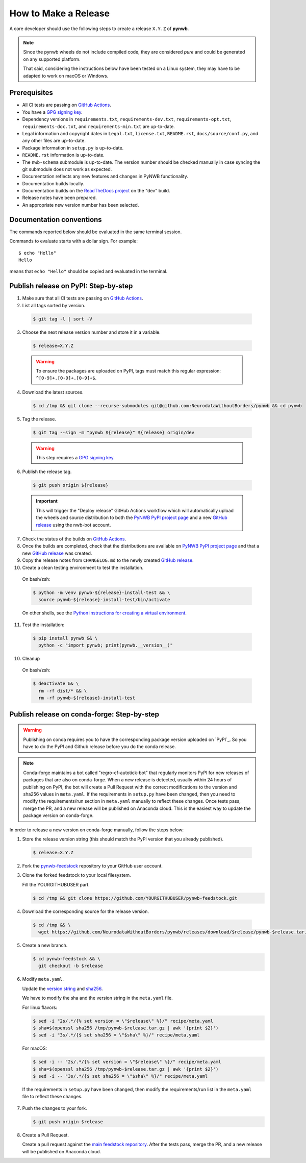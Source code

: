 =====================
How to Make a Release
=====================

A core developer should use the following steps to create a release ``X.Y.Z`` of **pynwb**.

.. note::

  Since the pynwb wheels do not include compiled code, they are considered
  *pure* and could be generated on any supported platform.

  That said, considering the instructions below have been tested on a Linux system,
  they may have to be adapted to work on macOS or Windows.

-------------
Prerequisites
-------------

* All CI tests are passing on `GitHub Actions`_.

* You have a `GPG signing key`_.

* Dependency versions in ``requirements.txt``, ``requirements-dev.txt``, ``requirements-opt.txt``,
  ``requirements-doc.txt``, and ``requirements-min.txt`` are up-to-date.

* Legal information and copyright dates in ``Legal.txt``, ``license.txt``, ``README.rst``,
  ``docs/source/conf.py``, and any other files are up-to-date.

* Package information in ``setup.py`` is up-to-date.

* ``README.rst`` information is up-to-date.

* The ``nwb-schema`` submodule is up-to-date. The version number should be checked manually in case syncing the
  git submodule does not work as expected.

* Documentation reflects any new features and changes in PyNWB functionality.

* Documentation builds locally.

* Documentation builds on the `ReadTheDocs project`_ on the "dev" build.

* Release notes have been prepared.

* An appropriate new version number has been selected.

-------------------------
Documentation conventions
-------------------------

The commands reported below should be evaluated in the same terminal session.

Commands to evaluate starts with a dollar sign. For example::

  $ echo "Hello"
  Hello

means that ``echo "Hello"`` should be copied and evaluated in the terminal.


-------------------------------------
Publish release on PyPI: Step-by-step
-------------------------------------

1. Make sure that all CI tests are passing on `GitHub Actions`_.


2. List all tags sorted by version.

  .. code::

    $ git tag -l | sort -V


3. Choose the next release version number and store it in a variable.

  .. code::

    $ release=X.Y.Z

  .. warning::

      To ensure the packages are uploaded on PyPI, tags must match this regular
      expression: ``^[0-9]+.[0-9]+.[0-9]+$``.


4. Download the latest sources.

  .. code::

    $ cd /tmp && git clone --recurse-submodules git@github.com:NeurodataWithoutBorders/pynwb && cd pynwb


5. Tag the release.

  .. code::

    $ git tag --sign -m "pynwb ${release}" ${release} origin/dev

  .. warning::

      This step requires a `GPG signing key`_.


6. Publish the release tag.

  .. code::

    $ git push origin ${release}

  .. important::

      This will trigger the "Deploy release" GitHub Actions workflow which will automatically upload the wheels
      and source distribution to both the `PyNWB PyPI project page`_ and a new `GitHub release`_
      using the nwb-bot account.


7. Check the status of the builds on `GitHub Actions`_.


8. Once the builds are completed, check that the distributions are available on `PyNWB PyPI project page`_ and that
   a new `GitHub release`_ was created.


9. Copy the release notes from ``CHANGELOG.md`` to the newly created `GitHub release`_.


10. Create a clean testing environment to test the installation.

  On bash/zsh:

  .. code::

    $ python -m venv pynwb-${release}-install-test && \
      source pynwb-${release}-install-test/bin/activate

  On other shells, see the `Python instructions for creating a virtual environment`_.


11. Test the installation:

  .. code::

    $ pip install pynwb && \
      python -c "import pynwb; print(pynwb.__version__)"


10. Cleanup

  On bash/zsh:

  .. code::

    $ deactivate && \
      rm -rf dist/* && \
      rm -rf pynwb-${release}-install-test


.. _GPG signing key: https://docs.github.com/en/authentication/managing-commit-signature-verification/generating-a-new-gpg-key
.. _ReadTheDocs project: https://readthedocs.org/projects/pynwb/builds/
.. _GitHub Actions: https://github.com/NeurodataWithoutBorders/pynwb/actions
.. _GitHub release: https://github.com/NeurodataWithoutBorders/pynwb/releases
.. _PyNWB PyPI project page: https://pypi.org/project/pynwb
.. _Python instructions for creating a virtual environment: https://docs.python.org/3/library/venv.html#creating-virtual-environments


--------------------------------------------
Publish release on conda-forge: Step-by-step
--------------------------------------------

.. warning::

   Publishing on conda requires you to have the corresponding package version uploaded on
   `PyPI`_. So you have to do the PyPI and Github release before you do the conda release.

.. note::

   Conda-forge maintains a bot called "regro-cf-autotick-bot" that regularly monitors PyPI for new releases of
   packages that are also on conda-forge. When a new release is detected, usually within 24 hours of publishing
   on PyPI, the bot will create a Pull Request with the correct modifications to the version and sha256 values
   in ``meta.yaml``. If the requirements in ``setup.py`` have been changed, then you need to modify the
   requirements/run section in ``meta.yaml`` manually to reflect these changes. Once tests pass, merge the PR,
   and a new release will be published on Anaconda cloud. This is the easiest way to update the package version
   on conda-forge.

In order to release a new version on conda-forge manually, follow the steps below:

1. Store the release version string (this should match the PyPI version that you already published).

  .. code::

    $ release=X.Y.Z


2. Fork the `pynwb-feedstock <https://github.com/conda-forge/pynwb-feedstock>`_ repository to your GitHub user account.


3. Clone the forked feedstock to your local filesystem.

   Fill the YOURGITHUBUSER part.

   .. code::

      $ cd /tmp && git clone https://github.com/YOURGITHUBUSER/pynwb-feedstock.git


4. Download the corresponding source for the release version.

  .. code::

    $ cd /tmp && \
      wget https://github.com/NeurodataWithoutBorders/pynwb/releases/download/$release/pynwb-$release.tar.gz


5. Create a new branch.

   .. code::

      $ cd pynwb-feedstock && \
        git checkout -b $release


6. Modify ``meta.yaml``.

   Update the `version string <https://github.com/conda-forge/pynwb-feedstock/blob/master/recipe/meta.yaml#L2>`_ and
   `sha256 <https://github.com/conda-forge/pynwb-feedstock/blob/master/recipe/meta.yaml#L3>`_.

   We have to modify the sha and the version string in the ``meta.yaml`` file.

   For linux flavors:

   .. code::

      $ sed -i "2s/.*/{% set version = \"$release\" %}/" recipe/meta.yaml
      $ sha=$(openssl sha256 /tmp/pynwb-$release.tar.gz | awk '{print $2}')
      $ sed -i "3s/.*/{$ set sha256 = \"$sha\" %}/" recipe/meta.yaml

   For macOS:

   .. code::

      $ sed -i -- "2s/.*/{% set version = \"$release\" %}/" recipe/meta.yaml
      $ sha=$(openssl sha256 /tmp/pynwb-$release.tar.gz | awk '{print $2}')
      $ sed -i -- "3s/.*/{$ set sha256 = \"$sha\" %}/" recipe/meta.yaml

  If the requirements in ``setup.py`` have been changed, then modify the requirements/run list in
  the ``meta.yaml`` file to reflect these changes.


7. Push the changes to your fork.

   .. code::

      $ git push origin $release


8. Create a Pull Request.

   Create a pull request against the `main feedstock repository <https://github.com/conda-forge/pynwb-feedstock/pulls>`_.
   After the tests pass, merge the PR, and a new release will be published on Anaconda cloud.
